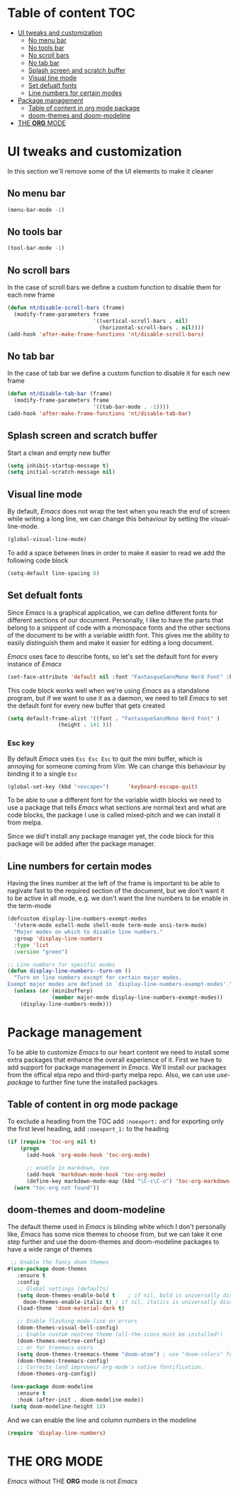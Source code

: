 * Table of content :TOC:
- [[#ui-tweaks-and-customization][UI tweaks and customization]]
  -  [[#no-menu-bar][No menu bar]]
  -  [[#no-tools-bar][No tools bar]]
  -  [[#no-scroll-bars][No scroll bars]]
  -  [[#no-tab-bar][No tab bar]]
  - [[#splash-screen-and-scratch-buffer][Splash screen and scratch buffer]]
  - [[#visual-line-mode][Visual line mode]]
  - [[#set-defualt-fonts][Set defualt fonts]]
  - [[#line-numbers-for-certain-modes][Line numbers for certain modes]]
- [[#package-management][Package management]]
  - [[#table-of-content-in-org-mode-package][Table of content in org mode package]]
  - [[#doom-themes-and-doom-modeline][doom-themes and doom-modeline]]
- [[#the-org-mode][THE *ORG* MODE]]

* gnuEmacs :noexport:
#+PROPERTY: header-args :tangle init-test.el
The time to start using /Emacs/ has finally arrived. /Emacs/ is not just a text editor, it is everything you can imagine. It can open web pages, read your email, organize your life and alot more.But I don't use it for these great features, my only motive to start learning and using /Emacs/ is its great capability of handling Arabic texts.The main configuration file is =init.el= and over time it will increase in size as I learn more about this great peice of software and add more stuff to it.I don't know anything about the Lisp language and I don't claim to know it but I'll be looking at the documentation and reading about the /Emacs/ lisp to make it great.I know what other /Emacs/ users say about Org mode and it is the killer feature of /Emacs/, but for me it still very early to judge if this claim is true or not.

* UI tweaks and customization
In this section we'll remove some of the UI elements to make it cleaner
**  No menu bar
#+BEGIN_SRC emacs-lisp
(menu-bar-mode -1)
#+END_SRC

**  No tools bar
#+BEGIN_SRC emacs-lisp
(tool-bar-mode -1)
#+END_SRC

**  No scroll bars
In the case of scroll bars we define a custom function to disable them for each new frame
#+BEGIN_SRC emacs-lisp
(defun nt/disable-scroll-bars (frame)
  (modify-frame-parameters frame
                           '((vertical-scroll-bars . nil)
                             (horizontal-scroll-bars . nil))))
(add-hook 'after-make-frame-functions 'nt/disable-scroll-bars)
#+END_SRC

**  No tab bar
In the case of tab bar we define a custom function to disable it for each new frame
#+BEGIN_SRC emacs-lisp
(defun nt/disable-tab-bar (frame)
  (modify-frame-parameters frame
                           '((tab-bar-mode . -1))))
(add-hook 'after-make-frame-functions 'nt/disable-tab-bar)
#+END_SRC

** Splash screen and scratch buffer
Start a clean and empty new buffer
#+BEGIN_SRC emacs-lisp
(setq inhibit-startup-message t) 
(setq initial-scratch-message nil)
#+END_SRC

** Visual line mode
By default, /Emacs/ does not wrap the text when you reach the end of screen while writing a long line, we can change this behaviour by setting the visual-line-mode.
#+BEGIN_SRC emacs-lisp
(global-visual-line-mode)
#+END_SRC
To add a space between lines in order to make it easier to read we add the following code block
#+BEGIN_SRC emacs-lisp
(setq-default line-spacing 8)
#+END_SRC

** Set defualt fonts
Since /Emacs/ is a graphical application, we can define different fonts for different sections of our document. Personally, I like to have the parts that belong to a snippent of code with a monospace fonts and the other sections of the document to be with a variable width font. This gives me the ability to easily distinguish them and make it easier for editing a long document.

/Emacs/ uses face to describe fonts,  so let's set the default font for every instance of /Emacs/
#+BEGIN_SRC emacs-lisp
(set-face-attribute 'default nil :font "FantasqueSansMono Nerd Font" :height 141 )
#+END_SRC
This code block works well when we're using /Emacs/ as a standalone program, but if we want to use it as a daemon, we need to tell /Emacs/ to set the default font for every new buffer that gets created
#+BEGIN_SRC emacs-lisp
(setq default-frame-alist '((font . "FantasqueSansMono Nerd Font" )
			    (height . 141 )))
#+END_SRC
*** Esc key
By default /Emacs/ uses =Esc Esc Esc= to quit the mini buffer, which is annoying for someone coming from /Vim/. We can change this behaviour by binding it to a single =Esc=

#+BEGIN_SRC emacs-lisp
(global-set-key (kbd "<escape>")      'keyboard-escape-quit)
#+END_SRC
To be able to use a different font for the variable width blocks we need to use a package that tells /Emacs/ what sections are normal text and what are code blocks, the package I use is called mixed-pitch and we can install it from melpa.

Since we did't install any package manager yet, the code block for this package will be added after the package manager.
** Line numbers for certain modes
Having the lines number at the left of the frame is important to be able to nagivate fast to the required section of the document, but we don't want it to be active in all mode, e.g. we don't want the line numbers to be enable in the term-mode
#+BEGIN_SRC emacs-lisp
(defcustom display-line-numbers-exempt-modes
  '(vterm-mode eshell-mode shell-mode term-mode ansi-term-mode)
  "Major modes on which to disable line numbers."
  :group 'display-line-numbers
  :type 'list
  :version "green")

;; Line numbers for specific modes
(defun display-line-numbers--turn-on ()
  "Turn on line numbers except for certain major modes.
Exempt major modes are defined in `display-line-numbers-exempt-modes'."
  (unless (or (minibufferp)
              (member major-mode display-line-numbers-exempt-modes))
    (display-line-numbers-mode)))
#+END_SRC
* Package management
To be able to customize /Emacs/ to our heart content we need to install some extra packages that enhance the overall experience of it. First we have to add support for package management in /Emacs/. We'll install our packages from the offical elpa repo and third-party melpa repo. Also, we can use /use-package/ to further fine tune the installed packages.
** Table of content in org mode package
To exclude a heading from the TOC add =:noexport:= and for exporting only the first level heading, add =:noexport_1:= to the heading
#+BEGIN_SRC emacs-lisp
(if (require 'toc-org nil t)
    (progn
      (add-hook 'org-mode-hook 'toc-org-mode)

      ;; enable in markdown, too
      (add-hook 'markdown-mode-hook 'toc-org-mode)
      (define-key markdown-mode-map (kbd "\C-c\C-o") 'toc-org-markdown-follow-thing-at-point))
  (warn "toc-org not found"))
#+END_SRC
** doom-themes and doom-modeline
The default theme used in /Emacs/ is blinding white which I don't personally like, /Emacs/ has some nice themes to choose from, but we can take it one step further and use the doom-themes and doom-modeline packages to have a wide range of themes
#+BEGIN_SRC emacs-lisp
 ;; Enable the fancy doom themes
#(use-package doom-themes
   :ensure t
   :config
   ;; Global settings (defaults)
   (setq doom-themes-enable-bold t    ; if nil, bold is universally disabled
	 doom-themes-enable-italic t) ; if nil, italics is universally disabled
   (load-theme 'doom-material-dark t)

   ;; Enable flashing mode-line on errors
   (doom-themes-visual-bell-config)
   ;; Enable custom neotree theme (all-the-icons must be installed!)
   (doom-themes-neotree-config)
   ;; or for treemacs users
   (setq doom-themes-treemacs-theme "doom-atom") ; use "doom-colors" for less minimal icon theme
   (doom-themes-treemacs-config)
   ;; Corrects (and improves) org-mode's native fontification.
   (doom-themes-org-config))

 (use-package doom-modeline
   :ensure t
   :hook (after-init . doom-modeline-mode))
 (setq doom-modeline-height 18)
#+END_SRC
And we can enable the line and column numbers in the modeline
#+BEGIN_SRC emacs-lisp
 (require 'display-line-numbers)
 #+END_SRC
* THE *ORG* MODE
/Emacs/ without THE *ORG* mode is not /Emacs/
